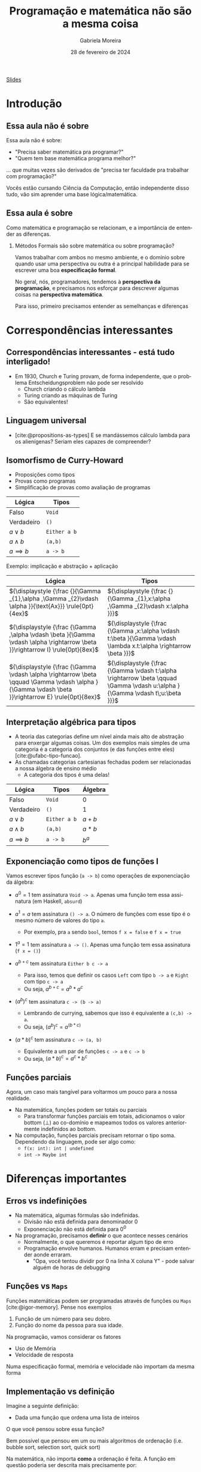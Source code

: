 :PROPERTIES:
:ID:       d589a970-b4f7-455d-8e5c-9fcd12182eb8
:END:
#+title:     Programação e matemática não são a mesma coisa
#+AUTHOR:    Gabriela Moreira
#+EMAIL:     gabrielamoreira05@gmail.com
#+DATE:      28 de fevereiro de 2024
#+KEYWORDS:
#+LANGUAGE:  en
#+OPTIONS:   H:2 num:t toc:nil \n:t @:t ::t |:t ^:t -:t f:t *:t <:t
#+OPTIONS:   TeX:t LaTeX:t skip:nil d:nil todo:t pri:nil tags:not-in-toc
#+BEAMER_FRAME_LEVEL: 2
#+startup: beamer
#+LaTeX_CLASS: beamer
#+LaTeX_CLASS_OPTIONS: [smaller]
#+BEAMER_THEME: udesc
#+BEAMER_HEADER: \input{header.tex} \subtitle{Aula para disciplina de Métodos Formais} \institute{Departamento de Ciência da Computação - DCC\\Universidade do Estado de Santa Catarina - UDESC}
#+LATEX_COMPILER: pdflatex
#+bibliography: references.bib
#+cite_export: csl ~/MEGA/csl/associacao-brasileira-de-normas-tecnicas.csl

#+begin_src elisp :exports none
(setq org-ref-default-citation-link "citeauthor")
#+end_src

#+HTML: <a href="https://bugarela.com/mfo/slides/20240213151141-mfo_programacao_e_matematica_nao_sao_a_mesma_coisa.pdf">Slides</a>
#+beamer: \begin{frame}{Conteúdo}
#+TOC: headlines 3
#+beamer: \end{frame}

* Introdução
** Essa aula não é sobre
Essa aula não é sobre:
- "Precisa saber matemática pra programar?"
- "Quem tem base matemática programa melhor?"

#+BEAMER: \medskip
... que muitas vezes são derivados de "precisa ter faculdade pra trabalhar com programação?"

#+BEAMER: \medskip
#+BEAMER: \pause

Vocês estão cursando Ciência da Computação, então independente disso tudo, vão sim aprender uma base lógica/matemática.

** Essa aula é sobre

Como matemática e programação se relacionam, e a importância de entender as diferenças.

*** Métodos Formais são sobre matemática ou sobre programação?
#+BEAMER: \pause

Vamos trabalhar com ambos no mesmo ambiente, e o domínio sobre quando usar uma perspectiva ou outra é a principal habilidade para se escrever uma boa *especificação formal*.

#+BEAMER: \medskip
No geral, nós, programadores, tendemos à *perspectiva da programação*, e precisamos nos esforçar para descrever algumas coisas na *perspectiva matemática*.

#+BEAMER: \medskip
Para isso, primeiro precisamos entender as semelhanças e diferenças

* Correspondências interessantes
** Correspondências interessantes - está tudo interligado!
- Em 1930, Church e Turing provam, de forma independente, que o problema Entscheidungsproblem não pode ser resolvido
  - Church criando o cálculo lambda
  - Turing criando as máquinas de Turing
  - São equivalentes!

** Linguagem universal
- [cite:@propositions-as-types] E se mandássemos cálculo lambda para os alienígenas? Seriam eles capazes de compreender?

#+ATTR_HTML: :width 600px :center nil
#+ATTR_LATEX: :width 0.6\textwidth
 [[./figures/pioneer-plaque.png]]


** Isomorfismo de Curry-Howard
:PROPERTIES:
:BEAMER_opt: allowframebreaks=0.7,label=
:END:
- Proposições como tipos
- Provas como programas
- Simplificação de provas como avaliação de programas

| Lógica         | Tipos        |
|----------------+--------------|
| Falso          | =Void=       |
| Verdadeiro     | =()=         |
| $a \lor b$     | =Either a b= |
| $a \land b$    | =(a,b)=      |
| $a \implies b$ | =a -> b=     |


Exemplo: implicação e abstração + aplicação
#+ATTR_LATEX: :environment longtable :align c|c
| Lógica                                                                                                                                             | Tipos                                                                                                                          |
|----------------------------------------------------------------------------------------------------------------------------------------------------+--------------------------------------------------------------------------------------------------------------------------------|
| ${\displaystyle {\frac {}{\Gamma _{1},\alpha ,\Gamma _{2}\vdash \alpha }}{\text{Ax}}} \rule{0pt}{4ex}$                                             | ${\displaystyle {\frac {}{\Gamma _{1},x:\alpha ,\Gamma _{2}\vdash x:\alpha }}}$                                                |
| ${\displaystyle {\frac {\Gamma ,\alpha \vdash \beta }{\Gamma \vdash \alpha \rightarrow \beta }}\rightarrow I} \rule{0pt}{8ex}$                     | ${\displaystyle {\frac {\Gamma ,x:\alpha \vdash t:\beta }{\Gamma \vdash \lambda x.t:\alpha \rightarrow \beta }}}$              |
| ${\displaystyle {\frac {\Gamma \vdash \alpha \rightarrow \beta \qquad \Gamma \vdash \alpha }{\Gamma \vdash \beta }}\rightarrow E} \rule{0pt}{8ex}$ | ${\displaystyle {\frac {\Gamma \vdash t:\alpha \rightarrow \beta \qquad \Gamma \vdash u:\alpha }{\Gamma \vdash t\;u:\beta }}}$ |

** Interpretação algébrica para tipos
- A teoria das categorias define um nível ainda mais alto de abstração para enxergar algumas coisas. Um dos exemplos mais simples de uma categoria é a categoria dos conjuntos (e das funções entre eles) [cite:@ufabc-tipo-funcao].
- As chamadas categorias cartesianas fechadas podem ser relacionadas a nossa álgebra de ensino médio
  - A categoria dos tipos é uma delas!

| Lógica         | Tipos        | Álgebra |
|----------------+--------------+---------|
| Falso          | =Void=       | $0$     |
| Verdadeiro     | =()=         | $1$     |
| $a \lor b$     | =Either a b= | $a + b$ |
| $a \land b$    | =(a,b)=      | $a * b$ |
| $a \implies b$ | =a -> b=     | $b^a$   |

** Exponenciação como tipos de funções I
# https://haskell.pesquisa.ufabc.edu.br/teoria-das-categorias/09-tipofuncao/
Vamos escrever tipos função (=a -> b=) como operações de exponenciação da álgebra:
  #+BEAMER: \pause
- $a^0 = 1$ tem assinatura =Void -> a=. Apenas uma função tem essa assinatura (em Haskell, =absurd=)
  #+BEAMER: \pause
- $a^1 = a$ tem assinatura =() -> a=. O número de funções com esse tipo é o mesmo número de valores do tipo =a=.
  - Por exemplo, pra =a= sendo =bool=, temos =f x = false= e =f x = true=
  #+BEAMER: \pause
- $1^a = 1$ tem assinatura =a -> ()=. Apenas uma função tem essa assinatura (=f x = ()=)
  #+BEAMER: \end{itemize}
  #+BEAMER: \end{frame}
  #+BEAMER: \begin{frame}{Exponenciação como tipos de funções II}
  #+BEAMER: \begin{itemize}
- $a^{b+c}$ tem assinatura =Either b c -> a=
  - Para isso, temos que definir os casos =Left= com tipo =b -> a= e =Right= com tipo =c -> a=
  - Ou seja, $a^{b + c} = a^b * a^c$
  #+BEAMER: \pause
- $(a^b)^c$ tem assinatura =c -> (b -> a)=
  - Lembrando de currying, sabemos que isso é equivalente a =(c,b) -> a=.
  - Ou seja, $(a^b)^c = a^{(b*c)}$
  #+BEAMER: \pause
- $(a*b)^c$ tem assinatura =c -> (a, b)=
  - Equivalente a um par de funções =c -> a= e =c -> b=
  - Ou seja, $(a*b)^c = a^c * b^c$

** Funções parciais

Agora, um caso mais tangível para voltarmos um pouco para a nossa realidade.
- Na matemática, funções podem ser totais ou parciais
  - Para transformar funções parciais em totais, adicionamos o valor bottom ($\bot$) ao co-domínio e mapeamos todos os valores anteriormente indefinidos ao bottom.
- Na computação, funções parciais precisam retornar o tipo soma. Dependendo da linguagem, pode ser algo como:
  - =f(x: int): int | undefined=
  - =int -> Maybe int=

* Diferenças importantes
** Erros vs indefinições
- Na matemática, algumas fórmulas são indefinidas.
  - Divisão não está definida para denominador $0$
  - Exponenciação não está definida para $0^0$

- Na programação, precisamos *definir* o que acontece nesses cenários
  - Normalmente, o que queremos é reportar algum tipo de erro
  - Programação envolve humanos. Humanos erram e precisam entender aonde erraram.
    - "Opa, você tentou dividir por 0 na linha X coluna Y" - pode salvar alguém de horas de debugging

** Funções vs =Maps=
Funções matemáticas podem ser programadas através de funções ou =Maps= [cite:@igor-memory]. Pense nos exemplos
1. Função de um número para seu dobro.
2. Função do nome da pessoa para sua idade.

#+BEAMER: \pause
#+BEAMER: \medskip
Na programação, vamos considerar os fatores
- Uso de Memória
- Velocidade de resposta

#+BEAMER: \pause
#+BEAMER: \medskip
Numa especificação formal, memória e velocidade não importam da mesma forma

** Implementação vs definição
Imagine a seguinte definição:
- Dada uma função que ordena uma lista de inteiros

#+BEAMER: \medskip
O que você pensou sobre essa função?
#+BEAMER: \pause

Bem possível que pensou em um ou mais algoritmos de ordenação (i.e. bubble sort, selection sort, quick sort)
#+BEAMER: \pause

#+BEAMER: \medskip
Na matemática, não importa *como* a ordenação é feita. A função em questão poderia ser descrita mais precisamente por:
- Seja $f: \overline{\mathbb{Z}} \rightarrow \overline{\mathbb{Z}}$ tal que $f(x)_i \leq f(x)_{i+1}$ para todo $i \in [0, |x|-1)$

#+BEAMER: \pause
#+BEAMER: \medskip
Numa especificação formal, se não há relevância no algoritmo de ordenação (contanto que ele, de fato, ordene), podemos economizar recursos na verificação ao especificar somente a propriedade de ordenação.

** Em resumo
- Matemática e programação estão muito interligados
- Contudo, há diferenças nos níveis de abstração entre o que costumamos descrever em definições matemáticas e em programas.
  - Em programas, nos importamos com memória e velocidade, o que normalmente não é representado na matemática.
  - Em programas, precisamos detalhar *como* cada função é implementada, enquanto na matemática podemos somente definir funções pelas suas propriedades.
    - Inclusive, precisamos detalhar o que acontece em casos indefinidos pela matemática, como divisão por 0.

** Referências
#+print_bibliography:

#+beamer: \end{frame} \maketitle
